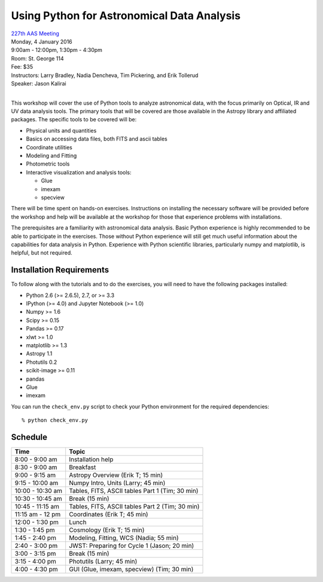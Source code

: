 Using Python for Astronomical Data Analysis
===========================================

| `227th AAS Meeting <http://aas.org/meetings/aas227>`_
| Monday, 4 January 2016
| 9:00am - 12:00pm, 1:30pm - 4:30pm
| Room: St. George 114
| Fee: $35
| Instructors:  Larry Bradley, Nadia Dencheva, Tim Pickering, and Erik Tollerud
| Speaker:  Jason Kalirai
|

This workshop will cover the use of Python tools to analyze
astronomical data, with the focus primarily on Optical, IR and UV data
analysis tools. The primary tools that will be covered are those
available in the Astropy library and affiliated packages. The specific
tools to be covered will be:

* Physical units and quantities
* Basics on accessing data files, both FITS and ascii tables
* Coordinate utilities
* Modeling and Fitting
* Photometric tools
* Interactive visualization and analysis tools:

  - Glue
  - imexam
  - specview

There will be time spent on hands-on exercises. Instructions on
installing the necessary software will be provided before the workshop
and help will be available at the workshop for those that experience
problems with installations.

The prerequisites are a familiarity with astronomical data analysis.
Basic Python experience is highly recommended to be able to
participate in the exercises. Those without Python experience will
still get much useful information about the capabilities for data
analysis in Python. Experience with Python scientific libraries,
particularly numpy and matplotlib, is helpful, but not required.


Installation Requirements
-------------------------

To follow along with the tutorials and to do the exercises, you will
need to have the following packages installed:

* Python 2.6 (>= 2.6.5), 2.7, or >= 3.3
* IPython (>= 4.0) and Jupyter Notebook (>= 1.0)
* Numpy >= 1.6
* Scipy >= 0.15
* Pandas >= 0.17
* xlwt >= 1.0
* matplotlib >= 1.3
* Astropy 1.1
* Photutils 0.2
* scikit-image >= 0.11
* pandas
* Glue
* imexam

You can run the ``check_env.py`` script to check your Python
environment for the required dependencies::

  % python check_env.py


Schedule
--------

+------------------+-------------------------------------------------+
|     Time         |   Topic                                         |
+==================+=================================================+
| 8:00 - 9:00 am   | Installation help                               |
+------------------+-------------------------------------------------+
| 8:30 - 9:00 am   | Breakfast                                       |
+------------------+-------------------------------------------------+
| 9:00 - 9:15 am   | Astropy Overview (Erik T; 15 min)               |
+------------------+-------------------------------------------------+
| 9:15 - 10:00 am  | Numpy Intro, Units (Larry; 45 min)              |
+------------------+-------------------------------------------------+
| 10:00 - 10:30 am | Tables, FITS, ASCII tables Part 1 (Tim; 30 min) |
+------------------+-------------------------------------------------+
| 10:30 - 10:45 am | Break (15 min)                                  |
+------------------+-------------------------------------------------+
| 10:45 - 11:15 am | Tables, FITS, ASCII tables Part 2 (Tim; 30 min) |
+------------------+-------------------------------------------------+
| 11:15 am - 12 pm | Coordinates (Erik T; 45 min)                    |
+------------------+-------------------------------------------------+
| 12:00 - 1:30 pm  | Lunch                                           |
+------------------+-------------------------------------------------+
| 1:30 - 1:45 pm   | Cosmology (Erik T; 15 min)                      |
+------------------+-------------------------------------------------+
| 1:45 - 2:40 pm   | Modeling, Fitting, WCS (Nadia; 55 min)          |
+------------------+-------------------------------------------------+
| 2:40 - 3:00 pm   | JWST: Preparing for Cycle 1 (Jason; 20 min)     |
+------------------+-------------------------------------------------+
| 3:00 - 3:15 pm   | Break (15 min)                                  |
+------------------+-------------------------------------------------+
| 3:15 - 4:00 pm   | Photutils (Larry; 45 min)                       |
+------------------+-------------------------------------------------+
| 4:00 - 4:30 pm   | GUI (Glue, imexam, specview) (Tim; 30 min)      |
+------------------+-------------------------------------------------+
